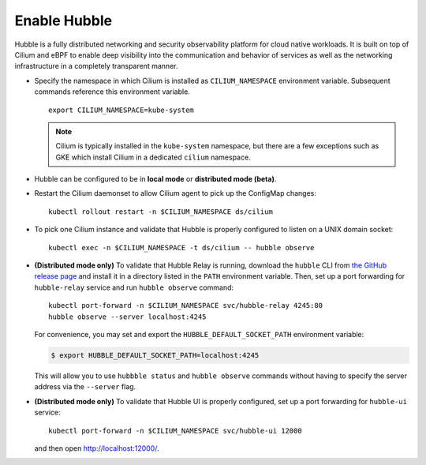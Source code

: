 Enable Hubble
==============

Hubble is a fully distributed networking and security observability platform
for cloud native workloads. It is built on top of Cilium and eBPF to enable
deep visibility into the communication and behavior of services as well as the
networking infrastructure in a completely transparent manner.

* Specify the namespace in which Cilium is installed as ``CILIUM_NAMESPACE``
  environment variable. Subsequent commands reference this environment variable.

  .. parsed-literal::

      export CILIUM_NAMESPACE=kube-system

  .. note::

      Cilium is typically installed in the ``kube-system`` namespace, but there are
      a few exceptions such as GKE which install Cilium in a dedicated ``cilium``
      namespace.

* Hubble can be configured to be in **local mode** or **distributed mode (beta)**.

  .. tabs::

     .. group-tab:: Local Mode

        In **local mode**, Hubble listens on a UNIX domain socket. You can connect to a
        Hubble instance by running ``hubble`` command from inside the Cilium pod. This
        provides networking visibility for traffic observed by the local Cilium agent.

        .. parsed-literal::

           helm upgrade cilium |CHART_RELEASE| \\
              --namespace $CILIUM_NAMESPACE \\
              --reuse-values \\
              --set global.hubble.enabled=true \\
              --set global.hubble.metrics.enabled="{dns,drop,tcp,flow,port-distribution,icmp,http}"

     .. group-tab:: Distributed Mode (beta)


        In **distributed mode (beta)**, Hubble listens on a TCP port on the host network.
        This allows :ref:`hubble_relay` to communicate with all the Hubble instances in
        the cluster. Hubble CLI and Hubble UI in turn connect to Hubble Relay to provide
        cluster-wide networking visibility.

        .. warning::

           In Distributed mode, Hubble runs a gRPC service over plain-text HTTP on the host
           network without any authentication/authorization. The main consequence is that
           anybody who can reach the Hubble gRPC service can obtain all the networking
           metadata from the host. It is therefore **strongly discouraged** to enable
           distributed mode in a production environment.

        .. parsed-literal::

           helm upgrade cilium |CHART_RELEASE| \\
              --namespace $CILIUM_NAMESPACE \\
              --reuse-values \\
              --set global.hubble.enabled=true \\
              --set global.hubble.listenAddress=":4244" \\
              --set global.hubble.metrics.enabled="{dns,drop,tcp,flow,port-distribution,icmp,http}" \\
              --set global.hubble.relay.enabled=true \\
              --set global.hubble.ui.enabled=true

* Restart the Cilium daemonset to allow Cilium agent to pick up the ConfigMap changes:

  .. parsed-literal::

      kubectl rollout restart -n $CILIUM_NAMESPACE ds/cilium

* To pick one Cilium instance and validate that Hubble is properly configured to listen on
  a UNIX domain socket:

  .. parsed-literal::

      kubectl exec -n $CILIUM_NAMESPACE -t ds/cilium -- hubble observe

* **(Distributed mode only)** To validate that Hubble Relay is running, download the ``hubble``
  CLI from `the GitHub release page <https://github.com/cilium/hubble/releases>`_ and install it
  in a directory listed in the ``PATH`` environment variable. Then, set up a port forwarding for
  ``hubble-relay`` service and run ``hubble observe`` command:

  .. parsed-literal::

      kubectl port-forward -n $CILIUM_NAMESPACE svc/hubble-relay 4245:80
      hubble observe --server localhost:4245

  For convenience, you may set and export the ``HUBBLE_DEFAULT_SOCKET_PATH``
  environment variable:

  .. code:: bash

    $ export HUBBLE_DEFAULT_SOCKET_PATH=localhost:4245

  This will allow you to use ``hubbble status`` and ``hubble observe`` commands
  without having to specify the server address via the ``--server`` flag.

* **(Distributed mode only)** To validate that Hubble UI is properly configured, set up a port forwarding for
  ``hubble-ui`` service:

  .. parsed-literal::

      kubectl port-forward -n $CILIUM_NAMESPACE svc/hubble-ui 12000

  and then open http://localhost:12000/.
